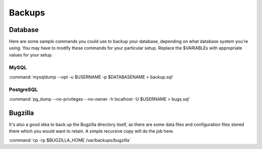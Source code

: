 .. _backups:

Backups
#######

Database
========

Here are some sample commands you could use to backup
your database, depending on what database system you're
using. You may have to modify these commands for your
particular setup. Replace the $VARIABLEs with appropriate values for your
setup.

MySQL
-----

:command:`mysqldump --opt -u $USERNAME -p $DATABASENAME > backup.sql`

PostgreSQL
----------

:command:`pg_dump --no-privileges --no-owner -h localhost -U $USERNAME > bugs.sql`

Bugzilla
========

It's also a good idea to back up the Bugzilla directory itself, as there are
some data files and configuration files stored there which you would want to
retain. A simple recursive copy will do the job here.

:command:`cp -rp $BUGZILLA_HOME /var/backups/bugzilla`

